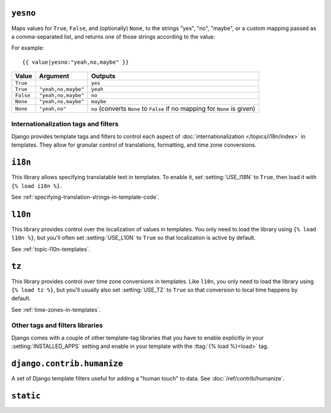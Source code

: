 .. templatefilter:: yesno

``yesno``
---------

Maps values for ``True``, ``False``, and (optionally) ``None``, to the strings
"yes", "no", "maybe", or a custom mapping passed as a comma-separated list, and
returns one of those strings according to the value:

For example::

    {{ value|yesno:"yeah,no,maybe" }}

==========  ======================  ===========================================
Value       Argument                Outputs
==========  ======================  ===========================================
``True``                            ``yes``
``True``    ``"yeah,no,maybe"``     ``yeah``
``False``   ``"yeah,no,maybe"``     ``no``
``None``    ``"yeah,no,maybe"``     ``maybe``
``None``    ``"yeah,no"``           ``no`` (converts ``None`` to ``False``
                                    if no mapping for ``None`` is given)
==========  ======================  ===========================================

Internationalization tags and filters
=====================================

Django provides template tags and filters to control each aspect of
:doc:`internationalization </topics/i18n/index>` in templates. They allow for
granular control of translations, formatting, and time zone conversions.

``i18n``
--------

This library allows specifying translatable text in templates.
To enable it, set :setting:`USE_I18N` to ``True``, then load it with
``{% load i18n %}``.

See :ref:`specifying-translation-strings-in-template-code`.

``l10n``
--------

This library provides control over the localization of values in templates.
You only need to load the library using ``{% load l10n %}``, but you'll often
set :setting:`USE_L10N` to ``True`` so that localization is active by default.

See :ref:`topic-l10n-templates`.

``tz``
------

This library provides control over time zone conversions in templates.
Like ``l10n``, you only need to load the library using ``{% load tz %}``,
but you'll usually also set :setting:`USE_TZ` to ``True`` so that conversion
to local time happens by default.

See :ref:`time-zones-in-templates`.

Other tags and filters libraries
================================

Django comes with a couple of other template-tag libraries that you have to
enable explicitly in your :setting:`INSTALLED_APPS` setting and enable in your
template with the :ttag:`{% load %}<load>` tag.

``django.contrib.humanize``
---------------------------

A set of Django template filters useful for adding a "human touch" to data. See
:doc:`/ref/contrib/humanize`.

``static``
----------

